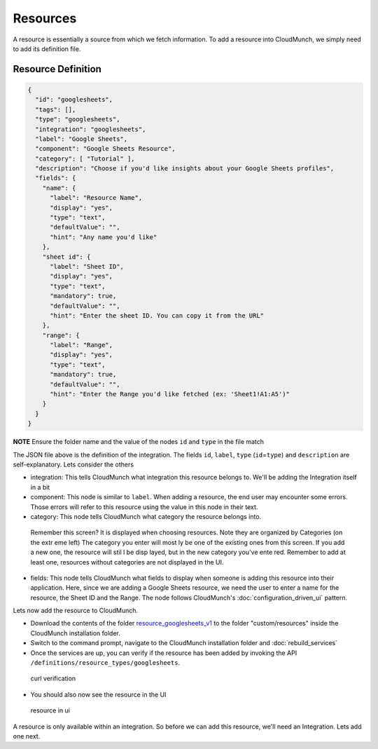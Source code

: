 Resources
=========

A resource is essentially a source from which we fetch information. To add a resource into CloudMunch, we simply need to add its definition file.

Resource Definition
~~~~~~~~~~~~~~~~~~~

.. code:: json

    {
      "id": "googlesheets",
      "tags": [],
      "type": "googlesheets",
      "integration": "googlesheets",
      "label": "Google Sheets",
      "component": "Google Sheets Resource",
      "category": [ "Tutorial" ],
      "description": "Choose if you'd like insights about your Google Sheets profiles",
      "fields": {
        "name": {
          "label": "Resource Name",
          "display": "yes",
          "type": "text",
          "defaultValue": "",
          "hint": "Any name you'd like"
        },
        "sheet id": {
          "label": "Sheet ID",
          "display": "yes",
          "type": "text",
          "mandatory": true,
          "defaultValue": "",
          "hint": "Enter the sheet ID. You can copy it from the URL"
        },
        "range": {
          "label": "Range",
          "display": "yes",
          "type": "text",
          "mandatory": true,
          "defaultValue": "",
          "hint": "Enter the Range you'd like fetched (ex: 'Sheet1!A1:A5')"
        }
      }
    }

**NOTE** Ensure the folder name and the value of the nodes ``id`` and ``type`` in the file match

The JSON file above is the definition of the integration. The fields ``id``, ``label``, ``type`` (``id``\ =\ ``type``) and ``description`` are self-explanatory. Lets consider the others 

-  integration: This tells CloudMunch what integration this resource belongs to. We'll be adding the Integration itself in a bit

-  component: This node is similar to ``label``. When adding a resource, the end user may encounter some errors. Those errors will refer to this resource using the value in this node in their text.

-  category: This node tells CloudMunch what category the resource belongs into.

.. figure:: screenshots/resource_googlesheets_v1/resource_categorization.png
    :alt: resource categorization

    Remember this screen? It is displayed when choosing resources. Note they are organized by Categories (on the extr eme left) The category you enter will most ly be one of the existing ones from this screen. If you add a new one, the resource will stil l be disp layed, but in the new category you've ente red. Remember to add at least one, resources  without categories are not displayed in the UI.

-  fields: This node tells CloudMunch what fields to display when someone is adding this resource into their application. Here, since we are adding a Google Sheets resource, we need the user to enter a name for the resource, the Sheet ID and the Range. The node follows CloudMunch's :doc:`configuration_driven_ui` pattern.

Lets now add the resource to CloudMunch.

-  Download the contents of the folder `resource\_googlesheets\_v1 <https://github.com/cloudmunch/cloudmunch-tutorial/tree/master/examples/resource_googlesheets_v1>`__ to the folder "custom/resources" inside the CloudMunch installation folder.

-  Switch to the command prompt, navigate to the CloudMunch installation folder and :doc:`rebuild_services`

-  Once the services are up, you can verify if the resource has been added by invoking the API ``/definitions/resource_types/googlesheets``.

.. figure:: screenshots/resource_googlesheets_v1/curl_verification.png
   :alt: curl verification

   curl verification

-  You should also now see the resource in the UI

.. figure:: screenshots/resource_googlesheets_v1/resource_verification.gif
   :alt: resource in ui

   resource in ui

A resource is only available within an integration. So before we can add this resource, we'll need an Integration. Lets add one next.

.. |Resource category| image:: screenshots/resource_googlesheets_v1/resource_categorization.png
